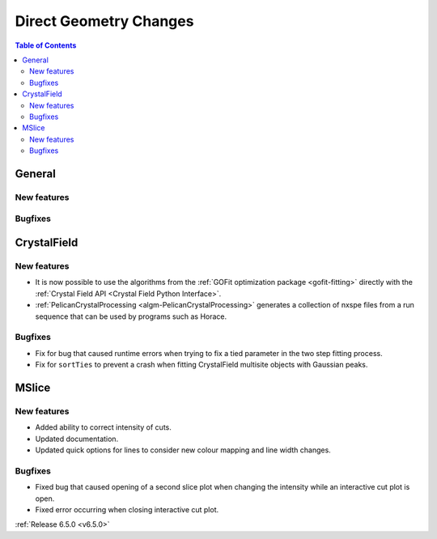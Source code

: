 =======================
Direct Geometry Changes
=======================

.. contents:: Table of Contents
   :local:

General
-------

New features
############


Bugfixes
############



CrystalField
-------------

New features
############
- It is now possible to use the algorithms from the :ref:`GOFit optimization package <gofit-fitting>` directly with the :ref:`Crystal Field API <Crystal Field Python Interface>`.
- :ref:`PelicanCrystalProcessing <algm-PelicanCrystalProcessing>` generates a collection of nxspe files from a run sequence that can be used by programs such as Horace.

Bugfixes
############
- Fix for bug that caused runtime errors when trying to fix a tied parameter in the two step fitting process.
- Fix for ``sortTies`` to prevent a crash when fitting CrystalField multisite objects with Gaussian peaks.


MSlice
------

New features
############
- Added ability to correct intensity of cuts.
- Updated documentation.
- Updated quick options for lines to consider new colour mapping and line width changes.

.. image:: ../../images/6_5_release/Direct/mslice_quick_options.png
    :align: center

Bugfixes
############
- Fixed bug that caused opening of a second slice plot when changing the intensity while an interactive cut plot is open.
- Fixed error occurring when closing interactive cut plot.


:ref:`Release 6.5.0 <v6.5.0>`